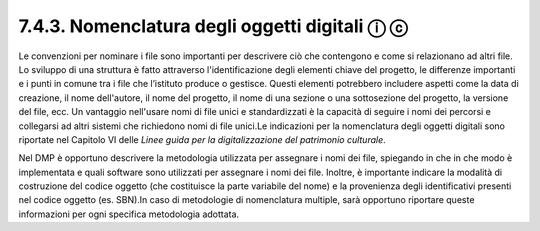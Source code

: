 7.4.3. Nomenclatura degli oggetti digitali ⓘ ⓒ
==============================================

Le convenzioni per nominare i file sono importanti per descrivere ciò
che contengono e come si relazionano ad altri file. Lo sviluppo di una
struttura è fatto attraverso l'identificazione degli elementi chiave del
progetto, le differenze importanti e i punti in comune tra i file che
l’istituto produce o gestisce. Questi elementi potrebbero includere
aspetti come la data di creazione, il nome dell'autore, il nome del
progetto, il nome di una sezione o una sottosezione del progetto, la
versione del file, ecc. Un vantaggio nell'usare nomi di file unici e
standardizzati è la capacità di seguire i nomi dei percorsi e collegarsi
ad altri sistemi che richiedono nomi di file unici.Le indicazioni per la
nomenclatura degli oggetti digitali sono riportate nel Capitolo VI delle
*Linee guida per la digitalizzazione del patrimonio culturale*.

Nel DMP è opportuno descrivere la metodologia utilizzata per assegnare i
nomi dei file, spiegando in che in che modo è implementata e quali
software sono utilizzati per assegnare i nomi dei file. Inoltre, è
importante indicare la modalità di costruzione del codice oggetto (che
costituisce la parte variabile del nome) e la provenienza degli
identificativi presenti nel codice oggetto (es. SBN).In caso di
metodologie di nomenclatura multiple, sarà opportuno riportare queste
informazioni per ogni specifica metodologia adottata.
